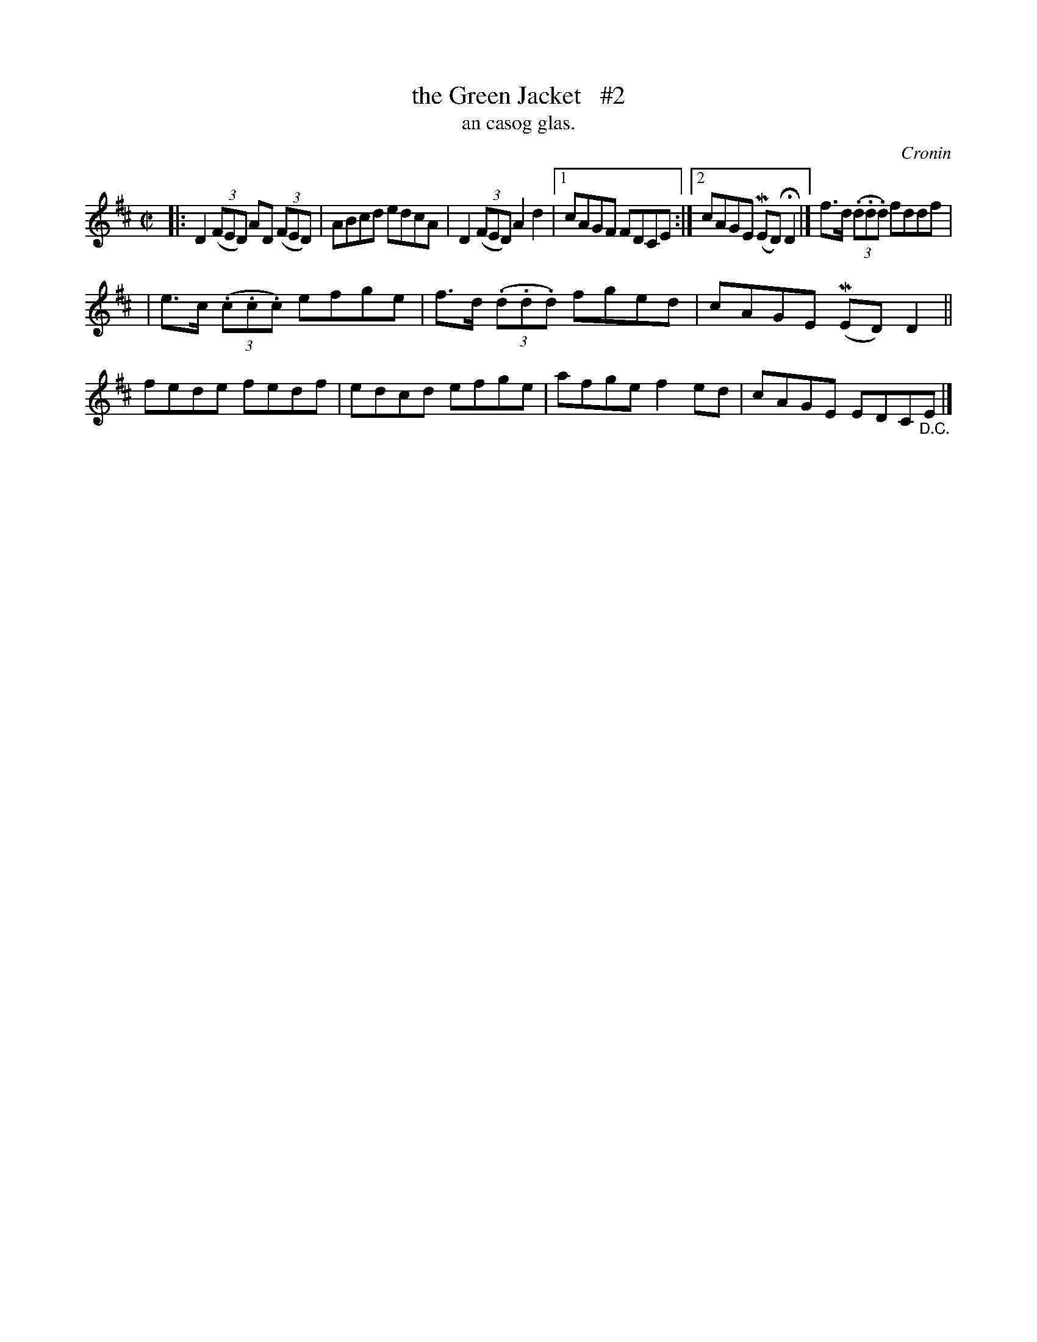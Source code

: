 X: 1490
T: the Green Jacket   #2
T: an casog glas.
R: reel
O: Cronin
B: O'Neill "Music of Ireland" 1850 #1490
Z: transcribed by John B. Walsh, 8/22/96
M: C|
L: 1/8
K: D
|: D2((3FED) AD ((3FED) | ABcd edcA | D2 ((3FED) A2d2 |1 cAGF FDCE :|2 cAGE (MED) HD2 |] f>d ((3.d.d.d) fddf |
| e>c ((3.c.c.c) efge | f>d ((3.d.d.d) fged | cAGE (MED) D2 || fede fedf | edcd efge | afge f2ed | cAGE EDC"_D.C."E |]
